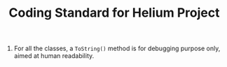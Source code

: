 #+TITLE: Coding Standard for Helium Project

1. For all the classes, a =ToString()= method is for debugging purpose only, aimed at human readability.
